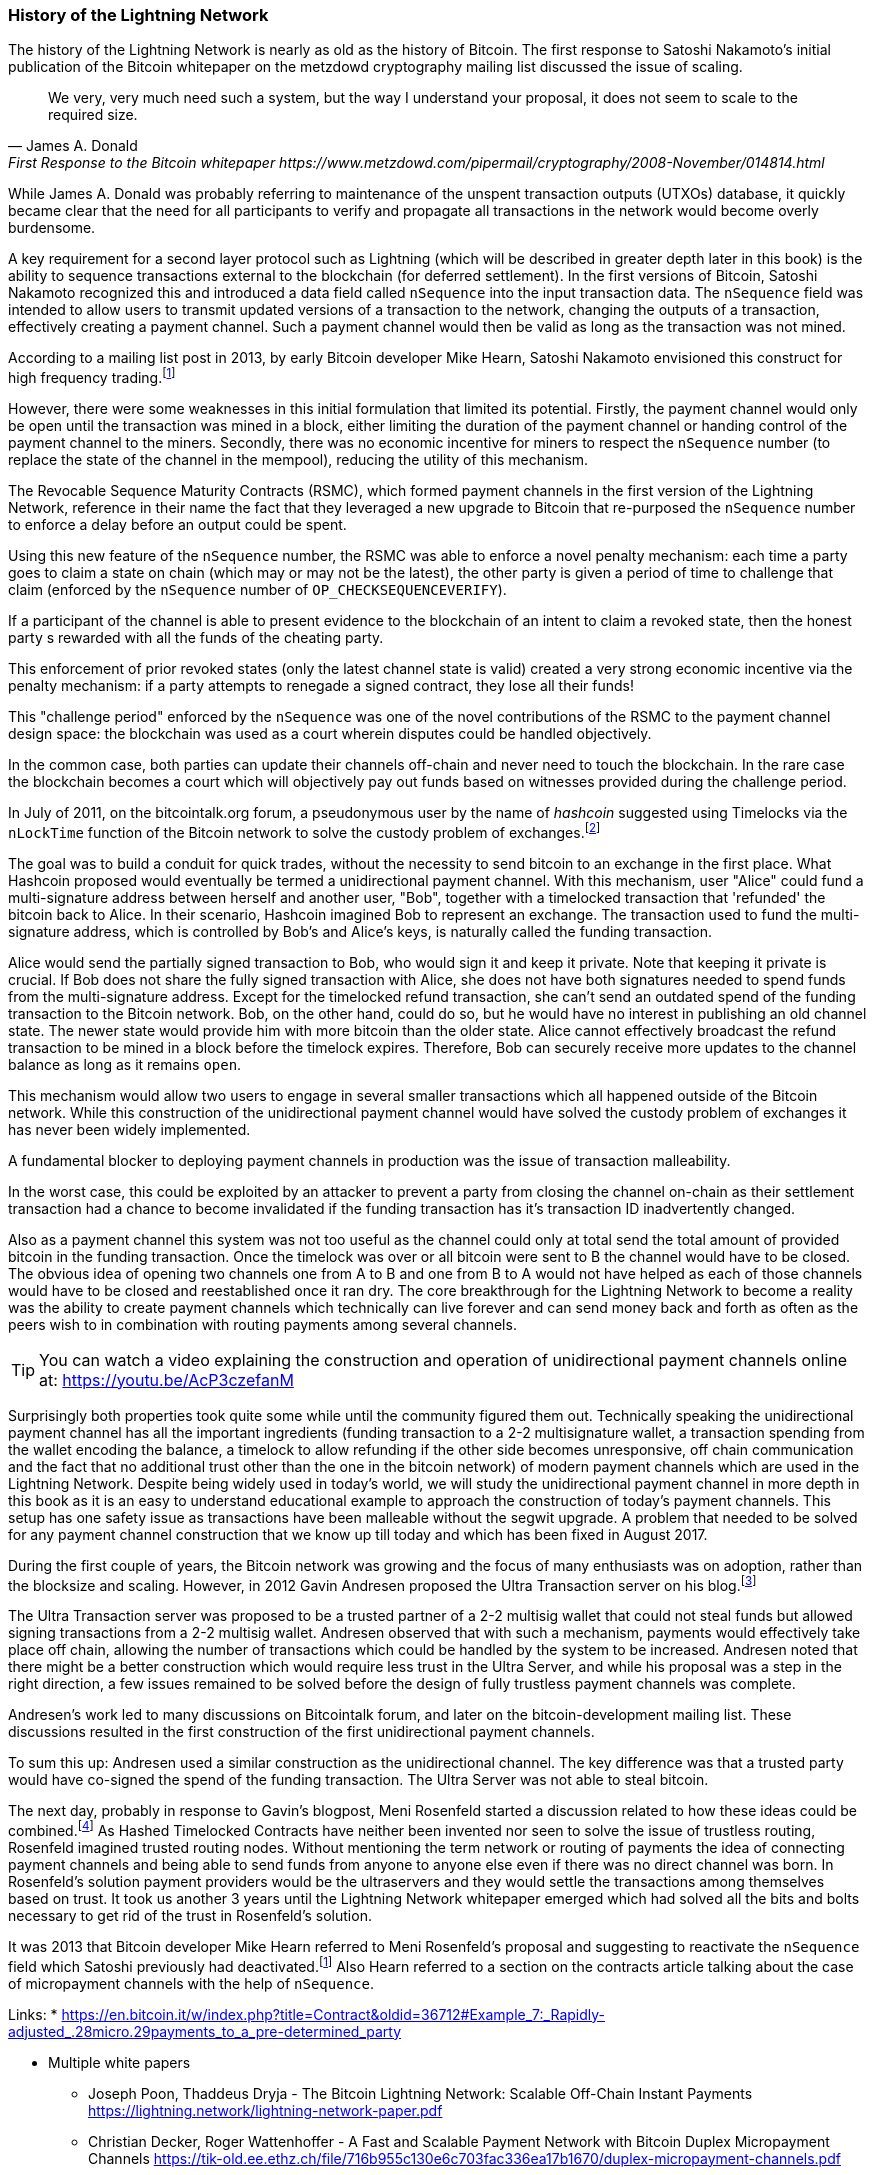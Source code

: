 
=== History of the Lightning Network

// The following is a working draft and suggested mile stones in the history of the Lightning Network.

The history of the Lightning Network is nearly as old as the history of Bitcoin.
The first response to Satoshi Nakamoto's initial publication of the Bitcoin whitepaper on the metzdowd cryptography mailing list discussed the issue of scaling.

[quote, James A. Donald, First Response to the Bitcoin whitepaper https://www.metzdowd.com/pipermail/cryptography/2008-November/014814.html ]
____
We very, very much need such a system, but the way I understand your proposal, it does not seem to scale to the required size.
____

While James A. Donald was probably referring to maintenance of the unspent transaction outputs (UTXOs) database, it quickly became clear that the need for all participants to verify and propagate all transactions in the network would become overly burdensome.

A key requirement for a second layer protocol such as Lightning (which will be described in greater depth later in this book) is the ability to sequence transactions external to the blockchain (for deferred settlement). In the first versions of Bitcoin, Satoshi Nakamoto recognized this and introduced a data field called `nSequence` into the input transaction data.
The `nSequence` field was intended to allow users to transmit updated versions of a transaction to the network, changing the outputs of a transaction, effectively creating a payment channel.
Such a payment channel would then be valid as long as the transaction was not mined.

According to a mailing list post in 2013, by early Bitcoin developer Mike Hearn, Satoshi Nakamoto envisioned this construct for high frequency trading.footnote:HearnBitcoinDev[Mike Hearn on Bitcoin-dev - April 16th 2013 - Anti DoS for tx replacement http://web.archive.org/web/20190501234813/https://lists.linuxfoundation.org/pipermail/bitcoin-dev/2013-April/002417.html.]

However, there were some weaknesses in this initial formulation that limited its potential. Firstly, the payment channel would only be open until the transaction was mined in a block, either limiting the duration of the payment channel or handing control of the payment channel to the miners. Secondly, there was no economic incentive for miners to respect the `nSequence` number (to replace the state of the channel in the mempool), reducing the utility of this mechanism.

The Revocable Sequence Maturity Contracts (RSMC), which formed payment channels in the first version of the Lightning Network, reference in their name the fact that they leveraged a new upgrade to Bitcoin that re-purposed the `nSequence` number to enforce a delay before an output could be spent.

Using this new feature of the `nSequence` number, the RSMC was able to enforce a novel penalty mechanism: each time a party goes to claim a state on chain (which may or may not be the latest), the other party is given a period of time to challenge that claim (enforced by the `nSequence` number of `OP_CHECKSEQUENCEVERIFY`).

If a participant of the channel is able to present evidence to the blockchain of an intent to claim a revoked state, then the honest party s rewarded with all the funds of the cheating party.

This enforcement of prior revoked states (only the latest channel state is valid) created a very strong economic incentive via the penalty mechanism: if a party attempts to renegade a signed contract, they lose all their funds!

This "challenge period" enforced by the `nSequence` was one of the novel contributions of the RSMC to the payment channel design space: the blockchain was used as a court wherein disputes could be handled objectively.

In the common case, both parties can update their channels off-chain and never need to touch the blockchain. In the rare case the blockchain becomes a court which will objectively pay out funds based on witnesses provided during the challenge period.

// find / add sources for some of the claims

In July of 2011, on the bitcointalk.org forum, a pseudonymous user by the name of _hashcoin_ suggested using Timelocks via the `nLockTime` function of the Bitcoin network to solve the custody problem of exchanges.footnote:[Hashcoin on Bitcoin talk on July 4th 2011 - Instant TX for established business relationships (need replacements/nLockTime) http://web.archive.org/web/20190419103503/https://bitcointalk.org/index.php?topic=25786.0]

The goal was to build a conduit for quick trades, without the necessity to send bitcoin to an exchange in the first place.
What Hashcoin proposed would eventually be termed a unidirectional payment channel.
With this mechanism, user "Alice" could fund a multi-signature address between herself and another user, "Bob", together with a timelocked transaction that 'refunded' the bitcoin back to Alice.
In their scenario, Hashcoin imagined Bob to represent an exchange.
The transaction used to fund the multi-signature address, which is controlled by Bob's and Alice's keys, is naturally called the funding transaction.

Alice would send the partially signed transaction to Bob, who would sign it and keep it private.
Note that keeping it private is crucial. If Bob does not share the fully signed transaction with Alice, she does not have both signatures needed to spend funds from the multi-signature address. Except for the timelocked refund transaction, she can't send an outdated spend of the funding transaction to the Bitcoin network.
Bob, on the other hand, could do so, but he would have no interest in publishing an old channel state. The newer state would provide him with more bitcoin than the older state.
Alice cannot effectively broadcast the refund transaction to be mined in a block before the timelock expires.
Therefore, Bob can securely receive more updates to the channel balance as long as it remains `open`.

This mechanism would allow two users to engage in several smaller transactions which all happened outside of the Bitcoin network.
While this construction of the unidirectional payment channel would have solved the custody problem of exchanges it has never been widely implemented.

A fundamental blocker to deploying payment channels in production was the issue of transaction malleability.

In the worst case, this could be exploited by an attacker to prevent a party from closing the channel on-chain as their settlement transaction had a chance to become invalidated if the funding transaction has it's transaction ID inadvertently changed.

Also as a payment channel this system was not too useful as the channel could only at total send the total amount of provided bitcoin in the funding transaction.
Once the timelock was over or all bitcoin were sent to B the channel would have to be closed.
The obvious idea of opening two channels one from A to B and one from B to A would not have helped as each of those channels would have to be closed and reestablished once it ran dry.
The core breakthrough for the Lightning Network to become a reality was the ability to create payment channels which technically can live forever and can send money back and forth as often as the peers wish to in combination with routing payments among several channels.

[TIP]
====
You can watch a video explaining the construction and operation of unidirectional payment channels online at: https://youtu.be/AcP3czefanM
====

Surprisingly both properties took quite some while until the community figured them out.
Technically speaking the unidirectional payment channel has all the important ingredients (funding transaction to a 2-2 multisignature wallet, a transaction spending from the wallet encoding the balance, a timelock to allow refunding if the other side becomes unresponsive, off chain communication and the fact that no additional trust other than the one in the bitcoin network) of modern payment channels which are used in the Lightning Network.
Despite being widely used in today's world, we will study the unidirectional payment channel in more depth in this book as it is an easy to understand educational example to approach the construction of today's payment channels.
This setup has one safety issue as transactions have been malleable without the segwit upgrade.
A problem that needed to be solved for any payment channel construction that we know up till today and which has been fixed in August 2017.

During the first couple of years, the Bitcoin network was growing and the focus of many enthusiasts was on adoption, rather than the blocksize and scaling. However, in 2012 Gavin Andresen proposed the Ultra Transaction server on his blog.footnote:[Gavin Andresen's blog - July 4th 2012 - Off-the-chain transactions - http://web.archive.org/web/20190730234737/http://gavintech.blogspot.com/2012/07/off-chain-transactions.html]

The Ultra Transaction server was proposed to be a trusted partner of a 2-2 multisig wallet that could not steal funds but allowed signing transactions from a 2-2 multisig wallet.
Andresen observed that with such a mechanism, payments would effectively take place off chain, allowing the number of transactions which could be handled by the system to be increased.
Andresen noted that there might be a better construction which would require less trust in the Ultra Server, and while his proposal was a step in the right direction, a few issues remained to be solved before the design of fully trustless payment channels was complete.

Andresen's work led to many discussions on Bitcointalk forum, and later on the bitcoin-development mailing list. These discussions resulted in the first construction of the first unidirectional payment channels.

To sum this up: Andresen used a similar construction as the unidirectional channel.
The key difference was that a trusted party would have co-signed the spend of the funding transaction.
The Ultra Server was not able to steal bitcoin.

The next day, probably in response to Gavin's blogpost, Meni Rosenfeld started a discussion related to how these ideas could be combined.footnote:[Meni Rosenfeld on Bitcointalk - July 5th 2012 - Trustless, instant, off-the-chain Bitcoin payments http://web.archive.org/web/20190419103457/https://bitcointalk.org/index.php?topic=91732.0]
As Hashed Timelocked Contracts have neither been invented nor seen to solve the issue of trustless routing, Rosenfeld imagined trusted routing nodes.
Without mentioning the term network or routing of payments the idea of connecting payment channels and being able to send funds from anyone to anyone else even if there was no direct channel was born.
In Rosenfeld's solution payment providers would be the ultraservers and they would settle the transactions among themselves based on trust.
It took us another 3 years until the Lightning Network whitepaper emerged which had solved all the bits and bolts necessary to get rid of the trust in Rosenfeld's solution.

It was 2013 that Bitcoin developer Mike Hearn referred to Meni Rosenfeld's proposal and suggesting to reactivate the `nSequence` field which Satoshi previously had deactivated.footnote:HearnBitcoinDev[]
Also Hearn referred to a section on the contracts article talking about the case of micropayment channels with the help of `nSequence`.

Links:
* https://en.bitcoin.it/w/index.php?title=Contract&oldid=36712#Example_7:_Rapidly-adjusted_.28micro.29payments_to_a_pre-determined_party

* Multiple white papers
** Joseph Poon, Thaddeus Dryja - The Bitcoin Lightning Network:
Scalable Off-Chain Instant Payments https://lightning.network/lightning-network-paper.pdf
** Christian Decker, Roger Wattenhoffer - A Fast and Scalable Payment Network with Bitcoin Duplex Micropayment Channels https://tik-old.ee.ethz.ch/file/716b955c130e6c703fac336ea17b1670/duplex-micropayment-channels.pdf
* Milan meeting and creation of BOLTs
* segwit activation
* passing of integration tests / mainnet launch
* Australia Meeting and BOLT 1.1
* Initial nodes/wallets - eclair, c-lightning etc
* Reckless - Testing on mainchain.
* satoshis.place / The lightning torch
* today
